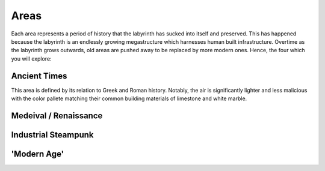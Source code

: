 Areas
=====
Each area represents a period of history that the labyrinth has sucked into itself and preserved. This has happened because the labyrinth is an endlessly growing megastructure which harnesses human built infrastructure. Overtime as the labyrinth grows outwards, old areas are pushed away to be replaced by more modern ones. Hence, the four which you will explore:

Ancient Times
-------------
This area is defined by its relation to Greek and Roman history. Notably, the air is significantly lighter and less malicious with the color pallete matching their common building materials of limestone and white marble.

Medeival / Renaissance
----------------------

Industrial Steampunk
--------------------

'Modern Age'
------------
